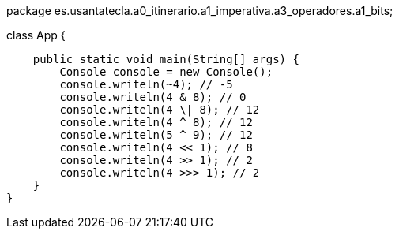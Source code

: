 package es.usantatecla.a0_itinerario.a1_imperativa.a3_operadores.a1_bits;

class App {

    public static void main(String[] args) {
        Console console = new Console();
        console.writeln(~4); // -5
        console.writeln(4 & 8); // 0
        console.writeln(4 \| 8); // 12
        console.writeln(4 ^ 8); // 12
        console.writeln(5 ^ 9); // 12
        console.writeln(4 << 1); // 8
        console.writeln(4 >> 1); // 2
        console.writeln(4 >>> 1); // 2
    }
}